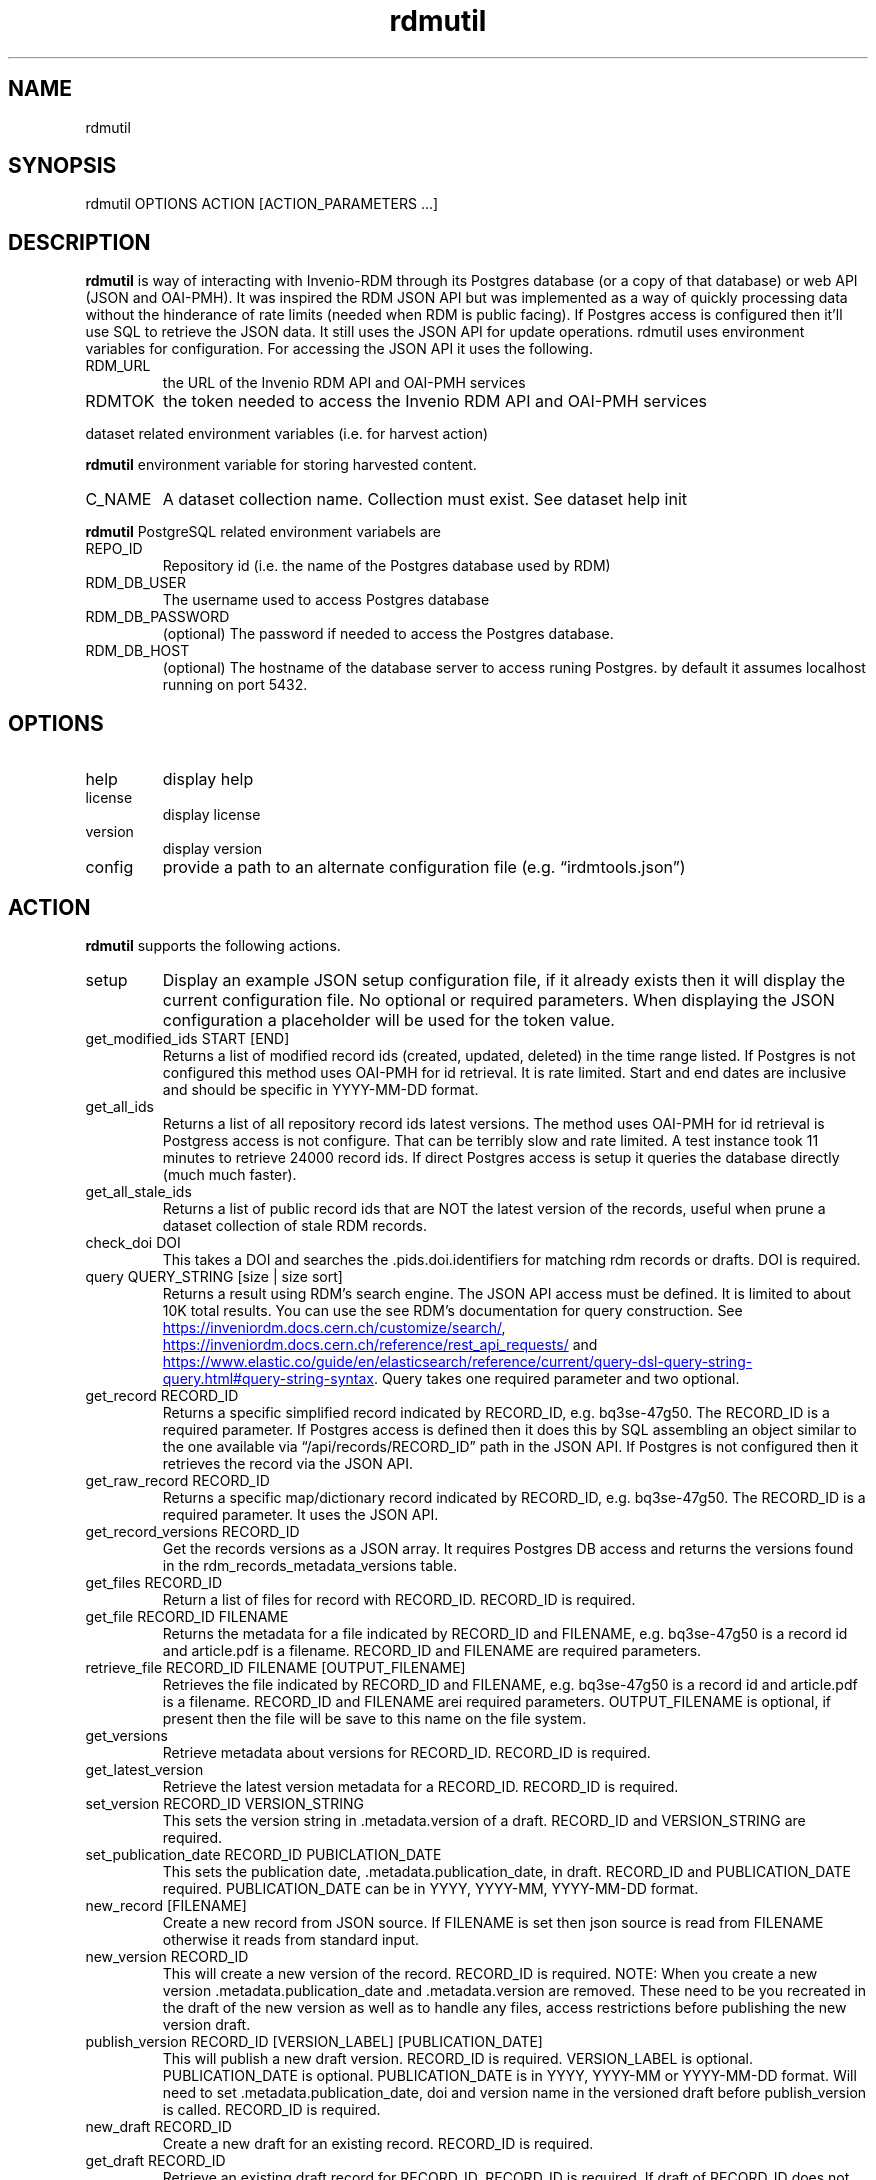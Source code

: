 .\" Automatically generated by Pandoc 3.1.12
.\"
.TH "rdmutil" "1" "2024\-03\-14" "irdmtools user manual" "version 0.0.71 f03d3547"
.SH NAME
rdmutil
.SH SYNOPSIS
rdmutil OPTIONS ACTION [ACTION_PARAMETERS \&...]
.SH DESCRIPTION
\f[B]rdmutil\f[R] is way of interacting with Invenio\-RDM through its
Postgres database (or a copy of that database) or web API (JSON and
OAI\-PMH).
It was inspired the RDM JSON API but was implemented as a way of quickly
processing data without the hinderance of rate limits (needed when RDM
is public facing).
If Postgres access is configured then it\[cq]ll use SQL to retrieve the
JSON data.
It still uses the JSON API for update operations.
rdmutil uses environment variables for configuration.
For accessing the JSON API it uses the following.
.TP
RDM_URL
the URL of the Invenio RDM API and OAI\-PMH services
.TP
RDMTOK
the token needed to access the Invenio RDM API and OAI\-PMH services
.PP
dataset related environment variables (i.e.\ for harvest action)
.PP
\f[B]rdmutil\f[R] environment variable for storing harvested content.
.TP
C_NAME
A dataset collection name.
Collection must exist.
See \f[CR]dataset help init\f[R]
.PP
\f[B]rdmutil\f[R] PostgreSQL related environment variabels are
.TP
REPO_ID
Repository id (i.e.\ the name of the Postgres database used by RDM)
.TP
RDM_DB_USER
The username used to access Postgres database
.TP
RDM_DB_PASSWORD
(optional) The password if needed to access the Postgres database.
.TP
RDM_DB_HOST
(optional) The hostname of the database server to access runing
Postgres.
by default it assumes localhost running on port 5432.
.SH OPTIONS
.TP
help
display help
.TP
license
display license
.TP
version
display version
.TP
config
provide a path to an alternate configuration file
(e.g.\ \[lq]irdmtools.json\[rq])
.SH ACTION
\f[B]rdmutil\f[R] supports the following actions.
.TP
setup
Display an example JSON setup configuration file, if it already exists
then it will display the current configuration file.
No optional or required parameters.
When displaying the JSON configuration a placeholder will be used for
the token value.
.TP
get_modified_ids START [END]
Returns a list of modified record ids (created, updated, deleted) in the
time range listed.
If Postgres is not configured this method uses OAI\-PMH for id
retrieval.
It is rate limited.
Start and end dates are inclusive and should be specific in YYYY\-MM\-DD
format.
.TP
get_all_ids
Returns a list of all repository record ids latest versions.
The method uses OAI\-PMH for id retrieval is Postgress access is not
configure.
That can be terribly slow and rate limited.
A test instance took 11 minutes to retrieve 24000 record ids.
If direct Postgres access is setup it queries the database directly
(much much faster).
.TP
get_all_stale_ids
Returns a list of public record ids that are NOT the latest version of
the records, useful when prune a dataset collection of stale RDM
records.
.TP
check_doi DOI
This takes a DOI and searches the .pids.doi.identifiers for matching rdm
records or drafts.
DOI is required.
.TP
query QUERY_STRING [size | size sort]
Returns a result using RDM\[cq]s search engine.
The JSON API access must be defined.
It is limited to about 10K total results.
You can use the see RDM\[cq]s documentation for query construction.
See \c
.UR https://inveniordm.docs.cern.ch/customize/search/
.UE \c
, \c
.UR https://inveniordm.docs.cern.ch/reference/rest_api_requests/
.UE \c
\ and \c
.UR https://www.elastic.co/guide/en/elasticsearch/reference/current/query-dsl-query-string-query.html#query-string-syntax
.UE \c
\&.
Query takes one required parameter and two optional.
.TP
get_record RECORD_ID
Returns a specific simplified record indicated by RECORD_ID,
e.g.\ bq3se\-47g50.
The RECORD_ID is a required parameter.
If Postgres access is defined then it does this by SQL assembling an
object similar to the one available via \[lq]/api/records/RECORD_ID\[rq]
path in the JSON API.
If Postgres is not configured then it retrieves the record via the JSON
API.
.TP
get_raw_record RECORD_ID
Returns a specific map/dictionary record indicated by RECORD_ID,
e.g.\ bq3se\-47g50.
The RECORD_ID is a required parameter.
It uses the JSON API.
.TP
get_record_versions RECORD_ID
Get the records versions as a JSON array.
It requires Postgres DB access and returns the versions found in the
rdm_records_metadata_versions table.
.TP
get_files RECORD_ID
Return a list of files for record with RECORD_ID.
RECORD_ID is required.
.TP
get_file RECORD_ID FILENAME
Returns the metadata for a file indicated by RECORD_ID and FILENAME,
e.g.\ bq3se\-47g50 is a record id and article.pdf is a filename.
RECORD_ID and FILENAME are required parameters.
.TP
retrieve_file RECORD_ID FILENAME [OUTPUT_FILENAME]
Retrieves the file indicated by RECORD_ID and FILENAME,
e.g.\ bq3se\-47g50 is a record id and article.pdf is a filename.
RECORD_ID and FILENAME arei required parameters.
OUTPUT_FILENAME is optional, if present then the file will be save to
this name on the file system.
.TP
get_versions
Retrieve metadata about versions for RECORD_ID.
RECORD_ID is required.
.TP
get_latest_version
Retrieve the latest version metadata for a RECORD_ID.
RECORD_ID is required.
.TP
set_version RECORD_ID VERSION_STRING
This sets the version string in .metadata.version of a draft.
RECORD_ID and VERSION_STRING are required.
.TP
set_publication_date RECORD_ID PUBICLATION_DATE
This sets the publication date, .metadata.publication_date, in draft.
RECORD_ID and PUBLICATION_DATE required.
PUBLICATION_DATE can be in YYYY, YYYY\-MM, YYYY\-MM\-DD format.
.TP
new_record [FILENAME]
Create a new record from JSON source.
If FILENAME is set then json source is read from FILENAME otherwise it
reads from standard input.
.TP
new_version RECORD_ID
This will create a new version of the record.
RECORD_ID is required.
NOTE: When you create a new version .metadata.publication_date and
\&.metadata.version are removed.
These need to be you recreated in the draft of the new version as well
as to handle any files, access restrictions before publishing the new
version draft.
.TP
publish_version RECORD_ID [VERSION_LABEL] [PUBLICATION_DATE]
This will publish a new draft version.
RECORD_ID is required.
VERSION_LABEL is optional.
PUBLICATION_DATE is optional.
PUBLICATION_DATE is in YYYY, YYYY\-MM or YYYY\-MM\-DD format.
Will need to set .metadata.publication_date, doi and version name in the
versioned draft before publish_version is called.
RECORD_ID is required.
.TP
new_draft RECORD_ID
Create a new draft for an existing record.
RECORD_ID is required.
.TP
get_draft RECORD_ID
Retrieve an existing draft record for RECORD_ID.
RECORD_ID is required.
If draft of RECORD_ID does not exist you will see a 404 error.
.TP
update_draft RECORD_ID [FILENAME]
Update a draft record.
RECORD_ID is required.
FILENAME is optional, if one is provided the JSON document is used to
update RDM, otherwise standard input is used to get the JSON required to
do the update.
.TP
set_files_enable RECORD_ID true|false
This will flip the files.enabled value to true and update the draft.
RECORD_ID is required.
The one of the values true or false are required.
.TP
upload_files RECORD_ID FILENAME [FILENAME \&...]
Upload files to a draft record.
RECORD_ID is required as are one or more filenames.
.TP
get_files RECORD_ID
Retrieve the list of files attached to a draft.
RECORD_ID is required.
.TP
delete_files RECORD_ID FILENAME [FILENAME \&...]
Delete files in a draft record.
RECORD_ID is required as are one or more filenames.
.TP
discard_draft
Discard (delete) a draft record from RDM.
RECORD_ID is required.
.TP
review_comment RECORD_ID [FILENAME]
Submit a comment to a review.
RECORD_ID is required.
If FILENAME is provided the comment is read from a file otherwise it is
read from standard input.
.TP
send_to_community RECORD_ID COMMUNITY_ID
Submit a draft record to a community for review.
RECORD_ID and COMMUNITY_ID are required.
.TP
get_review
Get review requests associated with RECORD_ID.
RECORD_ID is required.
.TP
review_request RECORD_ID accept|decline|cancel|\[lq]\[rq] [COMMENT]
Review a submitted draft record.
the values \[lq]accept\[rq], \[lq]decline\[rq] or \[lq]\[rq] and an
optional COMMENT.
.TP
get_access RECORD_ID [ACCESS_TYPE]
This will return the JSON for the access attribute in the record.
If you include ACCESS_TYPE of \[lq]files\[rq] or \[lq]records\[rq] it
will return just that attribute.
RECORD_ID is always required.
.TP
set_access RECORD_ID ACCESS_TYPE ACCESS_VALUE
This will update a record with metadata access to the record.
RECORD ID is required.
ACCESS_TYPE is required and can be either \[lq]record\[rq] or
\[lq]files\[rq].
ACCESS_VALUE is required and can be \[lq]restricted\[rq] or
\[lq]public\[rq].
.TP
harvest KEY_JSON
harvest takes a JSON file containing a list of keys and harvests each
record into the dataset collection.
.TP
get_endpoint PATH
Perform a GET to the end point indicated by PATH.
PATH is required.
.TP
post_endpoint PATH [FILENAME]
Perform a POST to the end point indicated by PATH.
PATH is required.
If FILENAME is provided then JSON source is read file the file otherwise
it is read from standard input.
.TP
put_endpoint PATH [FILENAME]
Perform a PUT to the end point indicated by PATH.
PATH is required.
If FILENAME is provided then JSON source is read file the file otherwise
it is read from standard input.
.TP
patch_endpoint PATH [FILENAME]
Perform a PATCH to the end point indicated by PATH.
PATH is required.
If FILENAME is provided then JSON source is read file the file otherwise
it is read from standard input.
.SH ACTION_PARAMETERS
Action parameters are the specific optional or required parameters need
to complete an action.
.SH EXAMPLES
Setup for \f[B]rdmutil\f[R] by writing an example JSON configuration
file.
\[lq]nano\[rq] is an example text editor program, you need to edit the
sample configuration appropriately.
.IP
.EX
rdmutil setup >rdmtools.json
nano rdmtools.json
.EE
.PP
Get a list of Invenio\-RDM record ids modified from Jan 1, 2023 to Jan
31, 2023.
.IP
.EX
rdmutil get_modified_ids 2023\-01\-01 2023\-01\-31
.EE
.PP
Get a list of all Invenio\-RDM record ids.
.IP
.EX
rdmutil get_all_ids
.EE
.PP
Get a specific Invenio\-RDM record.
Record is validated against irdmtool model.
.IP
.EX
rdmutil get_record bq3se\-47g50
.EE
.PP
Get a specific Invenio\-RDM record as it is returned by the RDM API.
.IP
.EX
rdmutil get_raw_record bq3se\-47g50
.EE
.SH AUTHORS
R. S. Doiel and Tom Morrell.
